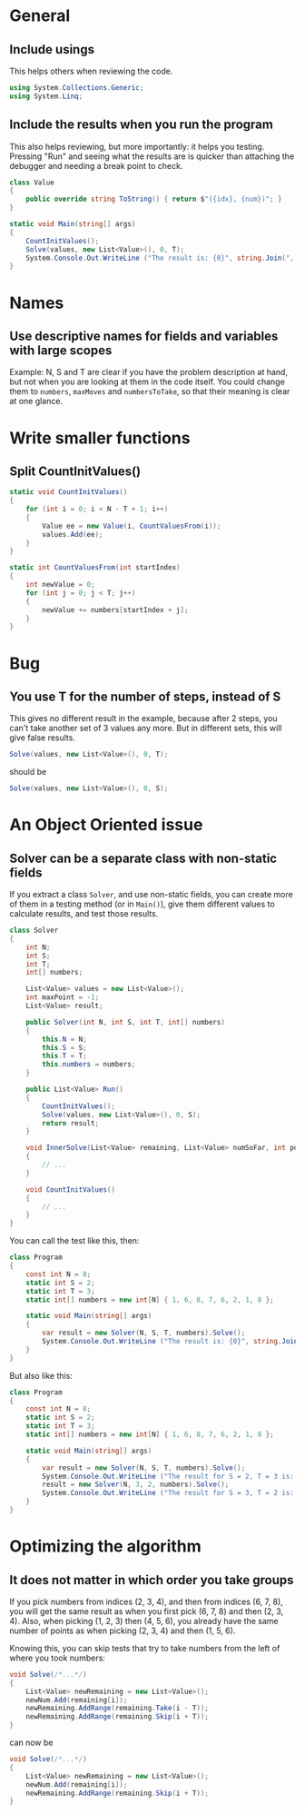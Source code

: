 #+OPTIONS: toc:nil

* General
** Include usings

   This helps others when reviewing the code.

 #+BEGIN_SRC csharp
   using System.Collections.Generic;
   using System.Linq;
 #+END_SRC
** Include the results when you run the program

   This also helps reviewing, but more importantly: it helps you
   testing.  Pressing "Run" and seeing what the results are is quicker
   than attaching the debugger and needing a break point to check.

#+BEGIN_SRC csharp
  class Value
  {
      public override string ToString() { return $"({idx}, {num})"; }
  }
#+END_SRC

#+BEGIN_SRC csharp
  static void Main(string[] args)
  {
      CountInitValues();
      Solve(values, new List<Value>(), 0, T);
      System.Console.Out.WriteLine ("The result is: {0}", string.Join(", ", result.Select(i => i.ToString())));
  }
#+END_SRC

* Names
** Use descriptive names for fields and variables with large scopes

   Example: N, S and T are clear if you have the problem description
   at hand, but not when you are looking at them in the code itself.
   You could change them to =numbers=, =maxMoves= and =numbersToTake=,
   so that their meaning is clear at one glance.

* Write smaller functions
** Split CountInitValues()

#+BEGIN_SRC csharp
  static void CountInitValues()
  {
      for (int i = 0; i < N - T + 1; i++)
      {
          Value ee = new Value(i, CountValuesFrom(i));
          values.Add(ee);
      }
  }

  static int CountValuesFrom(int startIndex)
  {
      int newValue = 0;
      for (int j = 0; j < T; j++)
      {
          newValue += numbers[startIndex + j];
      }
  }
#+END_SRC

* Bug
** You use T for the number of steps, instead of S

   This gives no different result in the example, because after 2
   steps, you can't take another set of 3 values any more.  But in
   different sets, this will give false results.

#+BEGIN_SRC csharp
  Solve(values, new List<Value>(), 0, T);
#+END_SRC

should be

#+BEGIN_SRC csharp
  Solve(values, new List<Value>(), 0, S);
#+END_SRC

* An Object Oriented issue
** Solver can be a separate class with non-static fields

   If you extract a class =Solver=, and use non-static fields, you can
   create more of them in a testing method (or in =Main()=), give them
   different values to calculate results, and test those results.

#+BEGIN_SRC csharp
  class Solver
  {
      int N;
      int S;
      int T;
      int[] numbers;

      List<Value> values = new List<Value>();
      int maxPoint = -1;
      List<Value> result;

      public Solver(int N, int S, int T, int[] numbers)
      {
          this.N = N;
          this.S = S;
          this.T = T;
          this.numbers = numbers;
      }

      public List<Value> Run()
      {
          CountInitValues();
          Solve(values, new List<Value>(), 0, S);
          return result;
      }

      void InnerSolve(List<Value> remaining, List<Value> numSoFar, int pointSoFar, int StepsRemain)
      {
          // ...
      }

      void CountInitValues()
      {
          // ...
      }
  }
#+END_SRC

You can call the test like this, then:

#+BEGIN_SRC csharp
  class Program
  {
      const int N = 8;
      static int S = 2;
      static int T = 3;
      static int[] numbers = new int[N] { 1, 6, 8, 7, 6, 2, 1, 8 };

      static void Main(string[] args)
      {
          var result = new Solver(N, S, T, numbers).Solve();
          System.Console.Out.WriteLine ("The result is: {0}", string.Join(", ", result.Select(i => i.ToString())));
      }
  }
#+END_SRC

But also like this:

#+BEGIN_SRC csharp
  class Program
  {
      const int N = 8;
      static int S = 2;
      static int T = 3;
      static int[] numbers = new int[N] { 1, 6, 8, 7, 6, 2, 1, 8 };

      static void Main(string[] args)
      {
          var result = new Solver(N, S, T, numbers).Solve();
          System.Console.Out.WriteLine ("The result for S = 2, T = 3 is: {0}", string.Join(", ", result.Select(i => i.ToString())));
          result = new Solver(N, 3, 2, numbers).Solve();
          System.Console.Out.WriteLine ("The result for S = 3, T = 2 is: {0}", string.Join(", ", result.Select(i => i.ToString())));
      }
  }
#+END_SRC

* Optimizing the algorithm
** It does not matter in which order you take groups

   If you pick numbers from indices (2, 3, 4), and then from indices
   (6, 7, 8), you will get the same result as when you first pick (6,
   7, 8) and then (2, 3, 4).  Also, when picking (1, 2, 3) then (4, 5,
   6), you already have the same number of points as when picking (2,
   3, 4) and then (1, 5, 6).

   Knowing this, you can skip tests that try to take numbers from the
   left of where you took numbers:

#+BEGIN_SRC csharp
  void Solve(/*...*/)
  {
      List<Value> newRemaining = new List<Value>();
      newNum.Add(remaining[i]);
      newRemaining.AddRange(remaining.Take(i - T));
      newRemaining.AddRange(remaining.Skip(i + T));
  }
#+END_SRC

can now be

#+BEGIN_SRC csharp
  void Solve(/*...*/)
  {
      List<Value> newRemaining = new List<Value>();
      newNum.Add(remaining[i]);
      newRemaining.AddRange(remaining.Skip(i + T));
  }
#+END_SRC
